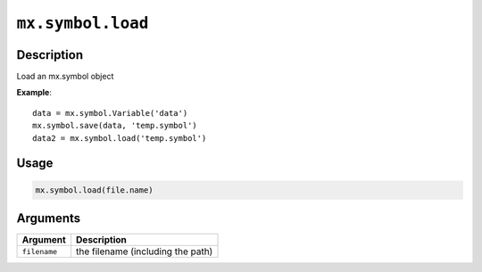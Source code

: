 

``mx.symbol.load``
====================================

Description
----------------------

Load an mx.symbol object

**Example**::

	 data = mx.symbol.Variable('data')
	 mx.symbol.save(data, 'temp.symbol')
	 data2 = mx.symbol.load('temp.symbol')
	 
Usage
----------

.. code:: r

	mx.symbol.load(file.name)

Arguments
------------------

+----------------------------------------+------------------------------------------------------------+
| Argument                               | Description                                                |
+========================================+============================================================+
| ``filename``                           | the filename (including the path)                          |
+----------------------------------------+------------------------------------------------------------+



